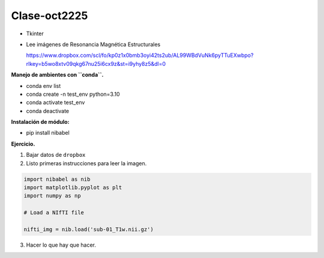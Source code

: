 Clase-oct2225
=============

* Tkinter

* Lee imágenes de Resonancia Magnética Estructurales

  https://www.dropbox.com/scl/fo/kp0z1x0bmb3oyi42ts2ub/AL99WBdVuNk6pyTTuEXwbpo?rlkey=b5wo8xtv09qkg67nu25i6cx9z&st=i9yhy8z5&dl=0

**Manejo de ambientes con ``conda``.**

* conda env list

* conda create -n test_env python=3.10

* conda activate test_env

* conda deactivate

**Instalación de módulo:**

* pip install nibabel

**Ejercicio.**

1. Bajar datos de ``dropbox``

2. Listo primeras instrucciones para leer la imagen.

.. code:: Python

   import nibabel as nib
   import matplotlib.pyplot as plt
   import numpy as np

   # Load a NIfTI file
   
   nifti_img = nib.load('sub-01_T1w.nii.gz')

3. Hacer lo que hay que hacer.





